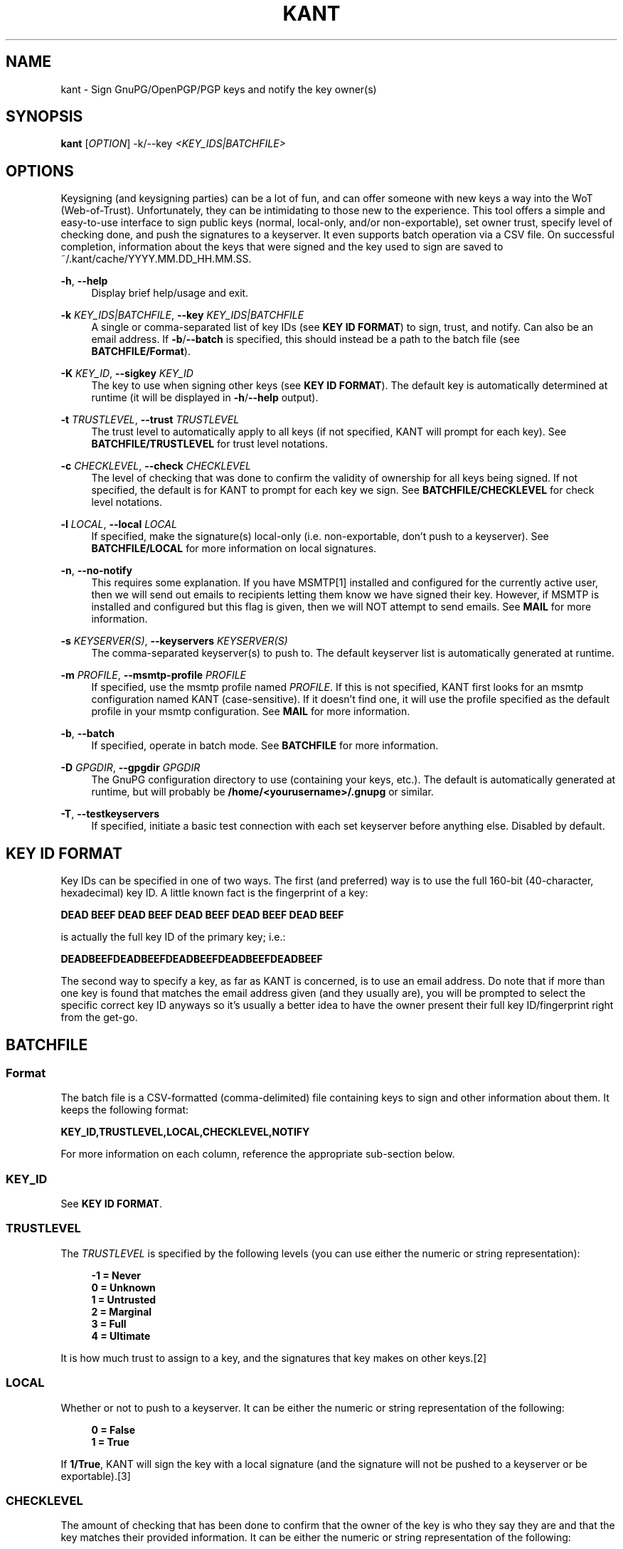 '\" t
.\"     Title: kant
.\"    Author: Brent Saner
.\" Generator: Asciidoctor 1.5.6.1
.\"      Date: 2017-09-21
.\"    Manual: KANT - Keysigning and Notification Tool
.\"    Source: KANT
.\"  Language: English
.\"
.TH "KANT" "1" "2017-09-21" "KANT" "KANT \- Keysigning and Notification Tool"
.ie \n(.g .ds Aq \(aq
.el       .ds Aq '
.ss \n[.ss] 0
.nh
.ad l
.de URL
\\$2 \(laURL: \\$1 \(ra\\$3
..
.if \n[.g] .mso www.tmac
.LINKSTYLE blue R < >
.SH "NAME"
kant \- Sign GnuPG/OpenPGP/PGP keys and notify the key owner(s)
.SH "SYNOPSIS"
.sp
\fBkant\fP [\fIOPTION\fP] \-k/\-\-key \fI<KEY_IDS|BATCHFILE>\fP
.SH "OPTIONS"
.sp
Keysigning (and keysigning parties) can be a lot of fun, and can offer someone with new keys a way into the WoT (Web\-of\-Trust).
Unfortunately, they can be intimidating to those new to the experience.
This tool offers a simple and easy\-to\-use interface to sign public keys (normal, local\-only, and/or non\-exportable),
set owner trust, specify level of checking done, and push the signatures to a keyserver. It even supports batch operation via a CSV file.
On successful completion, information about the keys that were signed and the key used to sign are saved to ~/.kant/cache/YYYY.MM.DD_HH.MM.SS.
.sp
\fB\-h\fP, \fB\-\-help\fP
.RS 4
Display brief help/usage and exit.
.RE
.sp
\fB\-k\fP \fIKEY_IDS|BATCHFILE\fP, \fB\-\-key\fP \fIKEY_IDS|BATCHFILE\fP
.RS 4
A single or comma\-separated list of key IDs (see \fBKEY ID FORMAT\fP) to sign, trust, and notify. Can also be an email address.
If \fB\-b\fP/\fB\-\-batch\fP is specified, this should instead be a path to the batch file (see \fBBATCHFILE/Format\fP).
.RE
.sp
\fB\-K\fP \fIKEY_ID\fP, \fB\-\-sigkey\fP \fIKEY_ID\fP
.RS 4
The key to use when signing other keys (see \fBKEY ID FORMAT\fP). The default key is automatically determined at runtime
(it will be displayed in \fB\-h\fP/\fB\-\-help\fP output).
.RE
.sp
\fB\-t\fP \fITRUSTLEVEL\fP, \fB\-\-trust\fP \fITRUSTLEVEL\fP
.RS 4
The trust level to automatically apply to all keys (if not specified, KANT will prompt for each key).
See \fBBATCHFILE/TRUSTLEVEL\fP for trust level notations.
.RE
.sp
\fB\-c\fP \fICHECKLEVEL\fP, \fB\-\-check\fP \fICHECKLEVEL\fP
.RS 4
The level of checking that was done to confirm the validity of ownership for all keys being signed. If not specified,
the default is for KANT to prompt for each key we sign. See \fBBATCHFILE/CHECKLEVEL\fP for check level notations.
.RE
.sp
\fB\-l\fP \fILOCAL\fP, \fB\-\-local\fP \fILOCAL\fP
.RS 4
If specified, make the signature(s) local\-only (i.e. non\-exportable, don\(cqt push to a keyserver).
See \fBBATCHFILE/LOCAL\fP for more information on local signatures.
.RE
.sp
\fB\-n\fP, \fB\-\-no\-notify\fP
.RS 4
This requires some explanation. If you have MSMTP[1] installed and configured for the currently active user,
then we will send out emails to recipients letting them know we have signed their key. However, if MSMTP is installed and configured
but this flag is given, then we will NOT attempt to send emails. See \fBMAIL\fP for more information.
.RE
.sp
\fB\-s\fP \fIKEYSERVER(S)\fP, \fB\-\-keyservers\fP \fIKEYSERVER(S)\fP
.RS 4
The comma\-separated keyserver(s) to push to. The default keyserver list is automatically generated at runtime.
.RE
.sp
\fB\-m\fP \fIPROFILE\fP, \fB\-\-msmtp\-profile\fP \fIPROFILE\fP
.RS 4
If specified, use the msmtp profile named \fIPROFILE\fP. If this is not specified, KANT first looks for an msmtp configuration named KANT (case\-sensitive). If it doesn\(cqt find one, it will use the profile specified as the default profile in your msmtp configuration. See \fBMAIL\fP for more information.
.RE
.sp
\fB\-b\fP, \fB\-\-batch\fP
.RS 4
If specified, operate in batch mode. See \fBBATCHFILE\fP for more information.
.RE
.sp
\fB\-D\fP \fIGPGDIR\fP, \fB\-\-gpgdir\fP \fIGPGDIR\fP
.RS 4
The GnuPG configuration directory to use (containing your keys, etc.). The default is automatically generated at runtime,
but will probably be \fB/home/<yourusername>/.gnupg\fP or similar.
.RE
.sp
\fB\-T\fP, \fB\-\-testkeyservers\fP
.RS 4
If specified, initiate a basic test connection with each set keyserver before anything else. Disabled by default.
.RE
.SH "KEY ID FORMAT"
.sp
Key IDs can be specified in one of two ways. The first (and preferred) way is to use the full 160\-bit (40\-character, hexadecimal) key ID.
A little known fact is the fingerprint of a key:
.sp
\fBDEAD BEEF DEAD BEEF DEAD  BEEF DEAD BEEF DEAD BEEF\fP
.sp
is actually the full key ID of the primary key; i.e.:
.sp
\fBDEADBEEFDEADBEEFDEADBEEFDEADBEEFDEADBEEF\fP
.sp
The second way to specify a key, as far as KANT is concerned, is to use an email address.
Do note that if more than one key is found that matches the email address given (and they usually are), you will be prompted to select the specific
correct key ID anyways so it\(cqs usually a better idea to have the owner present their full key ID/fingerprint right from the get\-go.
.SH "BATCHFILE"
.SS "Format"
.sp
The batch file is a CSV\-formatted (comma\-delimited) file containing keys to sign and other information about them. It keeps the following format:
.sp
\fBKEY_ID,TRUSTLEVEL,LOCAL,CHECKLEVEL,NOTIFY\fP
.sp
For more information on each column, reference the appropriate sub\-section below.
.SS "KEY_ID"
.sp
See \fBKEY ID FORMAT\fP.
.SS "TRUSTLEVEL"
.sp
The \fITRUSTLEVEL\fP is specified by the following levels (you can use either the numeric or string representation):
.sp
.if n \{\
.RS 4
.\}
.nf
\fB\-1 = Never
 0 = Unknown
 1 = Untrusted
 2 = Marginal
 3 = Full
 4 = Ultimate\fP
.fi
.if n \{\
.RE
.\}
.sp
It is how much trust to assign to a key, and the signatures that key makes on other keys.[2]
.SS "LOCAL"
.sp
Whether or not to push to a keyserver. It can be either the numeric or string representation of the following:
.sp
.if n \{\
.RS 4
.\}
.nf
\fB0 = False
1 = True\fP
.fi
.if n \{\
.RE
.\}
.sp
If \fB1/True\fP, KANT will sign the key with a local signature (and the signature will not be pushed to a keyserver or be exportable).[3]
.SS "CHECKLEVEL"
.sp
The amount of checking that has been done to confirm that the owner of the key is who they say they are and that the key matches their provided information.
It can be either the numeric or string representation of the following:
.sp
.if n \{\
.RS 4
.\}
.nf
\fB0 = Unknown
1 = None
2 = Casual
3 = Careful\fP
.fi
.if n \{\
.RE
.\}
.sp
It is up to you to determine the classification of the amount of checking you have done, but the following is recommended (it is the policy
the author follows):
.sp
.if n \{\
.RS 4
.\}
.nf
\fBUnknown:\fP The key is unknown and has not been reviewed

\fBNone:\fP The key has been signed, but no confirmation of the
        ownership of the key has been performed (typically
        a local signature)

\fBCasual:\fP The key has been presented and the owner is either
          known to the signer or they have provided some form
          of non\-government\-issued identification or other
          proof (website, Keybase.io, etc.)

\fBCareful:\fP The same as \fBCasual\fP requirements but they have
          provided a government\-issued ID and all information
          matches
.fi
.if n \{\
.RE
.\}
.sp
It\(cqs important to check each key you sign carefully. Failure to do so may hurt others\(aq trust in your key.[4]
.SH "MAIL"
.sp
The mailing feature of KANT is very handy; it will let you send notifications to the owners of the keys you sign. This is encouraged because: 1.) it\(cqs courteous to let them know where they can fetch the signature you just made on their key, 2.) it\(cqs courteous to let them know if you did/did not push to a keyserver (some people don\(cqt want their keys pushed, and it\(cqs a good idea to respect that wish), and 3.) the mailer also attaches the pubkey for the key you used to sign with, in case your key isn\(cqt on a keyserver, etc.
.sp
However, in order to do this since many ISPs block outgoing mail, one would typically use something like msmtp (http://msmtp.sourceforge.net/). Note that you don\(cqt even need msmtp to be installed, you just need to have msmtp configuration files set up via either /etc/msmtprc or ~/.msmtprc. KANT will parse these configuration files and use a purely pythonic implementation for sending the emails (see \fBSENDING\fP).
.sp
It supports templated mail messages as well (see \fBTEMPLATES\fP). It sends a MIME multipart email, in both plaintext and HTML formatting, for mail clients that may only support one or the other. It will also sign the email message using your signing key (see \fB\-K\fP, \fB\-\-sigkey\fP) and attach a binary (.gpg) and ASCII\-armored (.asc) export of your pubkey.
.SS "SENDING"
.sp
KANT first looks for ~/.msmtprc and, if not found, will look for /etc/msmtprc. If neither are found, mail notifications will not be sent and it will be up to you to contact the key owner(s) and let them know you have signed their key(s). If it does find either, it will use the first configuration file it finds and first look for a profile called "KANT" (without quotation marks). If this is not found, it will use whatever profile is specified for as the default profile (e.g. \fBaccount default: someprofilename\fP in the msmtprc).
.SS "TEMPLATES"
.sp
KANT, on first run (even with a \fB\-h\fP/\fB\-\-help\fP execution), will create the default email templates (which can be found as ~/.kant/email.html.j2 and ~/.kant/email.plain.j2). These support templating via Jinja2 (http://jinja.pocoo.org/docs/2.9/templates/), and the following variables/dictionaries/lists are exported for your use:
.sp
.if n \{\
.RS 4
.\}
.nf
* \fBkey\fP \- a dictionary of information about the recipient\(aqs key (see docs/REF.keys.struct.txt)
* \fBmykey\fP \- a dictionary of information about your key (see docs/REF.keys.struct.txt)
* \fBkeyservers\fP \- a list of keyservers that the key has been pushed to (if an exportable/non\-local signature was made)
.fi
.if n \{\
.RE
.\}
.sp
And of course you can set your own variables inside the template as well (http://jinja.pocoo.org/docs/2.9/templates/#assignments).
.SH "SEE ALSO"
.sp
gpg(1), gpgconf(1), msmtp(1)
.SH "RESOURCES"
.sp
\fBAuthor\(cqs web site:\fP https://square\-r00t.net/
.sp
\fBAuthor\(cqs GPG information:\fP https://square\-r00t.net/gpg\-info
.SH "COPYING"
.sp
Copyright (C) 2017 Brent Saner.
.sp
Free use of this software is granted under the terms of the GPLv3 License.
.SH "NOTES"
1. http://msmtp.sourceforge.net/
2. For more information on trust levels and the Web of Trust, see: https://www.gnupg.org/gph/en/manual/x334.html and https://www.gnupg.org/gph/en/manual/x547.html
3. For more information on pushing to keyservers and local signatures, see: https://www.gnupg.org/gph/en/manual/r899.html#LSIGN and https://lists.gnupg.org/pipermail/gnupg-users/2007-January/030242.html
4. GnuPG documentation refers to this as "validity"; see https://www.gnupg.org/gph/en/manual/x334.html
.SH "AUTHOR(S)"
.sp
\fBBrent Saner\fP
.RS 4
Author(s).
.RE

